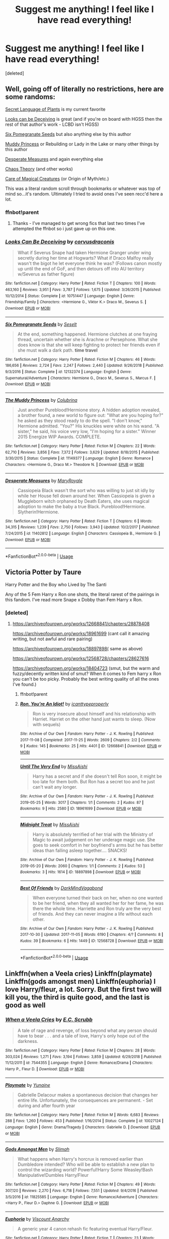 #+TITLE: Suggest me anything! I feel like I have read everything!

* Suggest me anything! I feel like I have read everything!
:PROPERTIES:
:Score: 2
:DateUnix: 1584073770.0
:DateShort: 2020-Mar-13
:FlairText: Request
:END:
[deleted]


** Well, going off of literally no restrictions, here are some randoms:

[[https://archiveofourown.org/series/631214][Secret Language of Plants]] is my current favorite

[[https://www.fanfiction.net/s/10751447/1/Looks-Can-Be-Deceiving][Looks can be Deceiving]] is great (and if you're on board with HGSS then the rest of that author's work - LCBD isn't HGSS)

[[https://www.fanfiction.net/s/12132374/1/Six-Pomegranate-Seeds][Six Pomegranate Seeds]] but also anything else by this author

[[https://www.fanfiction.net/s/11149377/1/The-Muddy-Princess][Muddy Princess]] or Rebuilding or Lady in the Lake or many other things by this author

[[https://m.fanfiction.net/s/11402812/1/Desperate-Measures][Desperate Measures]] and again everything else

[[https://archiveofourown.org/series/231060][Chaos Theory]] (and other works)

[[http://www.mediageek.ca/arsenicjade/writing/comcall.html][Care of Magical Creatures]] (or Origin of Myth/etc.)

This was a literal random scroll through bookmarks or whatever was top of mind so...it's random. Ultimately I tried to avoid ones I've seen recc'd here a lot.
:PROPERTIES:
:Author: raseyasriem
:Score: 3
:DateUnix: 1584076299.0
:DateShort: 2020-Mar-13
:END:

*** ffnbot!parent
:PROPERTIES:
:Author: wordhammer
:Score: 1
:DateUnix: 1584079062.0
:DateShort: 2020-Mar-13
:END:

**** Thanks - I've managed to get wrong fics that last two times I've attempted the ffnbot so i just gave up on this one.
:PROPERTIES:
:Author: raseyasriem
:Score: 1
:DateUnix: 1584080215.0
:DateShort: 2020-Mar-13
:END:


*** [[https://www.fanfiction.net/s/10751447/1/][*/Looks Can Be Deceiving/*]] by [[https://www.fanfiction.net/u/5751039/corvusdraconis][/corvusdraconis/]]

#+begin_quote
  What if Severus Snape had taken Hermione Granger under wing secretly during her time at Hogwarts? What if Draco Malfoy really wasn't the bigot he let everyone think he was? (Follows canon mostly up until the end of GoF, and then detours off into AU territory w/Severus as father figure)
#+end_quote

^{/Site/:} ^{fanfiction.net} ^{*|*} ^{/Category/:} ^{Harry} ^{Potter} ^{*|*} ^{/Rated/:} ^{Fiction} ^{T} ^{*|*} ^{/Chapters/:} ^{100} ^{*|*} ^{/Words/:} ^{463,160} ^{*|*} ^{/Reviews/:} ^{3,951} ^{*|*} ^{/Favs/:} ^{3,787} ^{*|*} ^{/Follows/:} ^{1,675} ^{*|*} ^{/Updated/:} ^{3/26/2015} ^{*|*} ^{/Published/:} ^{10/12/2014} ^{*|*} ^{/Status/:} ^{Complete} ^{*|*} ^{/id/:} ^{10751447} ^{*|*} ^{/Language/:} ^{English} ^{*|*} ^{/Genre/:} ^{Friendship/Family} ^{*|*} ^{/Characters/:} ^{<Hermione} ^{G.,} ^{Viktor} ^{K.>} ^{Draco} ^{M.,} ^{Severus} ^{S.} ^{*|*} ^{/Download/:} ^{[[http://www.ff2ebook.com/old/ffn-bot/index.php?id=10751447&source=ff&filetype=epub][EPUB]]} ^{or} ^{[[http://www.ff2ebook.com/old/ffn-bot/index.php?id=10751447&source=ff&filetype=mobi][MOBI]]}

--------------

[[https://www.fanfiction.net/s/12132374/1/][*/Six Pomegranate Seeds/*]] by [[https://www.fanfiction.net/u/981377/Seselt][/Seselt/]]

#+begin_quote
  At the end, something happened. Hermione clutches at one fraying thread, uncertain whether she is Arachne or Persephone. What she does know is that she will keep fighting to protect her friends even if she must walk a dark path. *time travel*
#+end_quote

^{/Site/:} ^{fanfiction.net} ^{*|*} ^{/Category/:} ^{Harry} ^{Potter} ^{*|*} ^{/Rated/:} ^{Fiction} ^{M} ^{*|*} ^{/Chapters/:} ^{46} ^{*|*} ^{/Words/:} ^{186,656} ^{*|*} ^{/Reviews/:} ^{2,724} ^{*|*} ^{/Favs/:} ^{2,247} ^{*|*} ^{/Follows/:} ^{2,440} ^{*|*} ^{/Updated/:} ^{9/26/2018} ^{*|*} ^{/Published/:} ^{9/3/2016} ^{*|*} ^{/Status/:} ^{Complete} ^{*|*} ^{/id/:} ^{12132374} ^{*|*} ^{/Language/:} ^{English} ^{*|*} ^{/Genre/:} ^{Supernatural/Adventure} ^{*|*} ^{/Characters/:} ^{Hermione} ^{G.,} ^{Draco} ^{M.,} ^{Severus} ^{S.,} ^{Marcus} ^{F.} ^{*|*} ^{/Download/:} ^{[[http://www.ff2ebook.com/old/ffn-bot/index.php?id=12132374&source=ff&filetype=epub][EPUB]]} ^{or} ^{[[http://www.ff2ebook.com/old/ffn-bot/index.php?id=12132374&source=ff&filetype=mobi][MOBI]]}

--------------

[[https://www.fanfiction.net/s/11149377/1/][*/The Muddy Princess/*]] by [[https://www.fanfiction.net/u/4314892/Colubrina][/Colubrina/]]

#+begin_quote
  Just another Pureblood!Hermione story. A hidden adoption revealed, a brother found, a new world to figure out: "What are you hoping for?" he asked as they stood ready to do the spell. "I don't know," Hermione admitted. "You?" His knuckles were white on his wand. "A sister," he said, his voice very low, "I'm hoping for a sister." Winner 2015 Energize WIP Awards. COMPLETE.
#+end_quote

^{/Site/:} ^{fanfiction.net} ^{*|*} ^{/Category/:} ^{Harry} ^{Potter} ^{*|*} ^{/Rated/:} ^{Fiction} ^{M} ^{*|*} ^{/Chapters/:} ^{22} ^{*|*} ^{/Words/:} ^{62,710} ^{*|*} ^{/Reviews/:} ^{3,856} ^{*|*} ^{/Favs/:} ^{7,372} ^{*|*} ^{/Follows/:} ^{3,629} ^{*|*} ^{/Updated/:} ^{8/18/2015} ^{*|*} ^{/Published/:} ^{3/30/2015} ^{*|*} ^{/Status/:} ^{Complete} ^{*|*} ^{/id/:} ^{11149377} ^{*|*} ^{/Language/:} ^{English} ^{*|*} ^{/Genre/:} ^{Romance} ^{*|*} ^{/Characters/:} ^{<Hermione} ^{G.,} ^{Draco} ^{M.>} ^{Theodore} ^{N.} ^{*|*} ^{/Download/:} ^{[[http://www.ff2ebook.com/old/ffn-bot/index.php?id=11149377&source=ff&filetype=epub][EPUB]]} ^{or} ^{[[http://www.ff2ebook.com/old/ffn-bot/index.php?id=11149377&source=ff&filetype=mobi][MOBI]]}

--------------

[[https://www.fanfiction.net/s/11402812/1/][*/Desperate Measures/*]] by [[https://www.fanfiction.net/u/2764183/MaryRoyale][/MaryRoyale/]]

#+begin_quote
  Cassiopeia Black wasn't the sort who was willing to just sit idly by while her House fell down around her. When Cassiopeia is given a Muggleborn witch orphaned by Death Eaters, she uses magical adoption to make the baby a true Black. Pureblood!Hermione. Slytherin!Hermione.
#+end_quote

^{/Site/:} ^{fanfiction.net} ^{*|*} ^{/Category/:} ^{Harry} ^{Potter} ^{*|*} ^{/Rated/:} ^{Fiction} ^{T} ^{*|*} ^{/Chapters/:} ^{6} ^{*|*} ^{/Words/:} ^{34,315} ^{*|*} ^{/Reviews/:} ^{1,239} ^{*|*} ^{/Favs/:} ^{2,750} ^{*|*} ^{/Follows/:} ^{3,943} ^{*|*} ^{/Updated/:} ^{10/2/2017} ^{*|*} ^{/Published/:} ^{7/24/2015} ^{*|*} ^{/id/:} ^{11402812} ^{*|*} ^{/Language/:} ^{English} ^{*|*} ^{/Characters/:} ^{Cassiopeia} ^{B.,} ^{Hermione} ^{G.} ^{*|*} ^{/Download/:} ^{[[http://www.ff2ebook.com/old/ffn-bot/index.php?id=11402812&source=ff&filetype=epub][EPUB]]} ^{or} ^{[[http://www.ff2ebook.com/old/ffn-bot/index.php?id=11402812&source=ff&filetype=mobi][MOBI]]}

--------------

*FanfictionBot*^{2.0.0-beta} | [[https://github.com/tusing/reddit-ffn-bot/wiki/Usage][Usage]]
:PROPERTIES:
:Author: FanfictionBot
:Score: 1
:DateUnix: 1584079092.0
:DateShort: 2020-Mar-13
:END:


** Victoria Potter by Taure

Harry Potter and the Boy who Lived by The Santi

Any of the 5 Fem Harry x Ron one shots, the literal rarest of the pairings in this fandom. I've read more Snape x Dobby than Fem Harry x Ron.
:PROPERTIES:
:Author: TheHeadlessScholar
:Score: 1
:DateUnix: 1584076083.0
:DateShort: 2020-Mar-13
:END:

*** [deleted]
:PROPERTIES:
:Score: 1
:DateUnix: 1584076652.0
:DateShort: 2020-Mar-13
:END:

**** [[https://archiveofourown.org/works/12668841/chapters/28878408]]

[[https://archiveofourown.org/works/18961699]] (cant call it amazing writing, but not awful and rare pairing)

[[https://archiveofourown.org/works/18897898(]] same as above)

[[https://archiveofourown.org/works/12568728/chapters/28627616]]

[[https://archiveofourown.org/works/18404723]] (smut, but the warm and fuzzy/decently written kind of smut? When it comes to Fem harry x Ron you can't be too picky. Probably the best writing quality of all the ones I've found.)
:PROPERTIES:
:Author: TheHeadlessScholar
:Score: 1
:DateUnix: 1584077165.0
:DateShort: 2020-Mar-13
:END:

***** ffnbot!parent
:PROPERTIES:
:Author: wordhammer
:Score: 1
:DateUnix: 1584079079.0
:DateShort: 2020-Mar-13
:END:


***** [[https://archiveofourown.org/works/12668841][*/Ron, You're An Idiot!/*]] by [[https://www.archiveofourown.org/users/icanttypeproperly/pseuds/icanttypeproperly][/icanttypeproperly/]]

#+begin_quote
  Ron is very insecure about himself and his relationship with Harriet. Harriet on the other hand just wants to sleep. (Now with sequels)
#+end_quote

^{/Site/:} ^{Archive} ^{of} ^{Our} ^{Own} ^{*|*} ^{/Fandom/:} ^{Harry} ^{Potter} ^{-} ^{J.} ^{K.} ^{Rowling} ^{*|*} ^{/Published/:} ^{2017-11-08} ^{*|*} ^{/Completed/:} ^{2017-11-25} ^{*|*} ^{/Words/:} ^{2609} ^{*|*} ^{/Chapters/:} ^{2/2} ^{*|*} ^{/Comments/:} ^{9} ^{*|*} ^{/Kudos/:} ^{145} ^{*|*} ^{/Bookmarks/:} ^{25} ^{*|*} ^{/Hits/:} ^{4401} ^{*|*} ^{/ID/:} ^{12668841} ^{*|*} ^{/Download/:} ^{[[https://archiveofourown.org/downloads/12668841/Ron%20Youre%20An%20Idiot.epub?updated_at=1561143735][EPUB]]} ^{or} ^{[[https://archiveofourown.org/downloads/12668841/Ron%20Youre%20An%20Idiot.mobi?updated_at=1561143735][MOBI]]}

--------------

[[https://archiveofourown.org/works/18961699][*/Until The Very End/*]] by [[https://www.archiveofourown.org/users/MissAishi/pseuds/MissAishi][/MissAishi/]]

#+begin_quote
  Harry has a secret and if she doesn't tell Ron soon, it might be too late for them both. But Ron has a secret too and he just can't wait any longer.
#+end_quote

^{/Site/:} ^{Archive} ^{of} ^{Our} ^{Own} ^{*|*} ^{/Fandom/:} ^{Harry} ^{Potter} ^{-} ^{J.} ^{K.} ^{Rowling} ^{*|*} ^{/Published/:} ^{2019-05-25} ^{*|*} ^{/Words/:} ^{3017} ^{*|*} ^{/Chapters/:} ^{1/1} ^{*|*} ^{/Comments/:} ^{2} ^{*|*} ^{/Kudos/:} ^{87} ^{*|*} ^{/Bookmarks/:} ^{9} ^{*|*} ^{/Hits/:} ^{2580} ^{*|*} ^{/ID/:} ^{18961699} ^{*|*} ^{/Download/:} ^{[[https://archiveofourown.org/downloads/18961699/Until%20The%20Very%20End.epub?updated_at=1558803043][EPUB]]} ^{or} ^{[[https://archiveofourown.org/downloads/18961699/Until%20The%20Very%20End.mobi?updated_at=1558803043][MOBI]]}

--------------

[[https://archiveofourown.org/works/18897898][*/Midnight Treat/*]] by [[https://www.archiveofourown.org/users/MissAishi/pseuds/MissAishi][/MissAishi/]]

#+begin_quote
  Harry is absolutely terrified of her trial with the Ministry of Magic to await judgement on her underage magic use. She goes to seek comfort in her boyfriend's arms but he has better ideas than falling asleep together.... SNACKS!
#+end_quote

^{/Site/:} ^{Archive} ^{of} ^{Our} ^{Own} ^{*|*} ^{/Fandom/:} ^{Harry} ^{Potter} ^{-} ^{J.} ^{K.} ^{Rowling} ^{*|*} ^{/Published/:} ^{2019-05-20} ^{*|*} ^{/Words/:} ^{2060} ^{*|*} ^{/Chapters/:} ^{1/1} ^{*|*} ^{/Comments/:} ^{2} ^{*|*} ^{/Kudos/:} ^{53} ^{*|*} ^{/Bookmarks/:} ^{3} ^{*|*} ^{/Hits/:} ^{1614} ^{*|*} ^{/ID/:} ^{18897898} ^{*|*} ^{/Download/:} ^{[[https://archiveofourown.org/downloads/18897898/Midnight%20Treat.epub?updated_at=1558372238][EPUB]]} ^{or} ^{[[https://archiveofourown.org/downloads/18897898/Midnight%20Treat.mobi?updated_at=1558372238][MOBI]]}

--------------

[[https://archiveofourown.org/works/12568728][*/Best Of Friends/*]] by [[https://www.archiveofourown.org/users/DarkMindVagabond/pseuds/DarkMindVagabond][/DarkMindVagabond/]]

#+begin_quote
  When everyone turned their back on her, when no one wanted to be her friend, when they all wanted her for her fame, he was there the whole time. Harriette and Ron truly are the very best of friends. And they can never imagine a life without each other.
#+end_quote

^{/Site/:} ^{Archive} ^{of} ^{Our} ^{Own} ^{*|*} ^{/Fandom/:} ^{Harry} ^{Potter} ^{-} ^{J.} ^{K.} ^{Rowling} ^{*|*} ^{/Published/:} ^{2017-10-30} ^{*|*} ^{/Updated/:} ^{2017-11-05} ^{*|*} ^{/Words/:} ^{6190} ^{*|*} ^{/Chapters/:} ^{4/?} ^{*|*} ^{/Comments/:} ^{8} ^{*|*} ^{/Kudos/:} ^{39} ^{*|*} ^{/Bookmarks/:} ^{6} ^{*|*} ^{/Hits/:} ^{1449} ^{*|*} ^{/ID/:} ^{12568728} ^{*|*} ^{/Download/:} ^{[[https://archiveofourown.org/downloads/12568728/Best%20Of%20Friends.epub?updated_at=1509902177][EPUB]]} ^{or} ^{[[https://archiveofourown.org/downloads/12568728/Best%20Of%20Friends.mobi?updated_at=1509902177][MOBI]]}

--------------

*FanfictionBot*^{2.0.0-beta} | [[https://github.com/tusing/reddit-ffn-bot/wiki/Usage][Usage]]
:PROPERTIES:
:Author: FanfictionBot
:Score: 1
:DateUnix: 1584079119.0
:DateShort: 2020-Mar-13
:END:


** Linkffn(when a Veela cries) Linkffn(playmate) Linkffn(gods amongst men) Linkffn(euphoria) I love Harry/fleur, a lot. Sorry. But the first two will kill you, the third is quite good, and the last is good as well
:PROPERTIES:
:Author: Kirito2750
:Score: 1
:DateUnix: 1584081701.0
:DateShort: 2020-Mar-13
:END:

*** [[https://www.fanfiction.net/s/7544355/1/][*/When a Veela Cries/*]] by [[https://www.fanfiction.net/u/2775643/E-C-Scrubb][/E.C. Scrubb/]]

#+begin_quote
  A tale of rage and revenge, of loss beyond what any person should have to bear . . . and a tale of love, Harry's only hope out of the darkness.
#+end_quote

^{/Site/:} ^{fanfiction.net} ^{*|*} ^{/Category/:} ^{Harry} ^{Potter} ^{*|*} ^{/Rated/:} ^{Fiction} ^{M} ^{*|*} ^{/Chapters/:} ^{28} ^{*|*} ^{/Words/:} ^{303,024} ^{*|*} ^{/Reviews/:} ^{1,271} ^{*|*} ^{/Favs/:} ^{3,194} ^{*|*} ^{/Follows/:} ^{3,859} ^{*|*} ^{/Updated/:} ^{6/29/2018} ^{*|*} ^{/Published/:} ^{11/12/2011} ^{*|*} ^{/id/:} ^{7544355} ^{*|*} ^{/Language/:} ^{English} ^{*|*} ^{/Genre/:} ^{Romance/Drama} ^{*|*} ^{/Characters/:} ^{Harry} ^{P.,} ^{Fleur} ^{D.} ^{*|*} ^{/Download/:} ^{[[http://www.ff2ebook.com/old/ffn-bot/index.php?id=7544355&source=ff&filetype=epub][EPUB]]} ^{or} ^{[[http://www.ff2ebook.com/old/ffn-bot/index.php?id=7544355&source=ff&filetype=mobi][MOBI]]}

--------------

[[https://www.fanfiction.net/s/10027124/1/][*/Playmate/*]] by [[https://www.fanfiction.net/u/1335478/Yunaine][/Yunaine/]]

#+begin_quote
  Gabrielle Delacour makes a spontaneous decision that changes her entire life. Unfortunately, the consequences are permanent. - Set during and after fourth year
#+end_quote

^{/Site/:} ^{fanfiction.net} ^{*|*} ^{/Category/:} ^{Harry} ^{Potter} ^{*|*} ^{/Rated/:} ^{Fiction} ^{M} ^{*|*} ^{/Words/:} ^{6,683} ^{*|*} ^{/Reviews/:} ^{288} ^{*|*} ^{/Favs/:} ^{1,260} ^{*|*} ^{/Follows/:} ^{453} ^{*|*} ^{/Published/:} ^{1/16/2014} ^{*|*} ^{/Status/:} ^{Complete} ^{*|*} ^{/id/:} ^{10027124} ^{*|*} ^{/Language/:} ^{English} ^{*|*} ^{/Genre/:} ^{Drama/Tragedy} ^{*|*} ^{/Characters/:} ^{Gabrielle} ^{D.} ^{*|*} ^{/Download/:} ^{[[http://www.ff2ebook.com/old/ffn-bot/index.php?id=10027124&source=ff&filetype=epub][EPUB]]} ^{or} ^{[[http://www.ff2ebook.com/old/ffn-bot/index.php?id=10027124&source=ff&filetype=mobi][MOBI]]}

--------------

[[https://www.fanfiction.net/s/11825585/1/][*/Gods Amongst Men/*]] by [[https://www.fanfiction.net/u/7080179/Slimah][/Slimah/]]

#+begin_quote
  What happens when Harry's horcrux is removed earlier than Dumbledore intended? Who will be able to establish a new plan to control the wizarding world? Powerful!Harry Some Weasley!Bash Manipulative!Dumbles Harry/Fleur
#+end_quote

^{/Site/:} ^{fanfiction.net} ^{*|*} ^{/Category/:} ^{Harry} ^{Potter} ^{*|*} ^{/Rated/:} ^{Fiction} ^{M} ^{*|*} ^{/Chapters/:} ^{49} ^{*|*} ^{/Words/:} ^{307,120} ^{*|*} ^{/Reviews/:} ^{2,270} ^{*|*} ^{/Favs/:} ^{6,718} ^{*|*} ^{/Follows/:} ^{7,551} ^{*|*} ^{/Updated/:} ^{9/4/2016} ^{*|*} ^{/Published/:} ^{3/5/2016} ^{*|*} ^{/id/:} ^{11825585} ^{*|*} ^{/Language/:} ^{English} ^{*|*} ^{/Genre/:} ^{Romance/Adventure} ^{*|*} ^{/Characters/:} ^{<Harry} ^{P.,} ^{Fleur} ^{D.>} ^{Daphne} ^{G.} ^{*|*} ^{/Download/:} ^{[[http://www.ff2ebook.com/old/ffn-bot/index.php?id=11825585&source=ff&filetype=epub][EPUB]]} ^{or} ^{[[http://www.ff2ebook.com/old/ffn-bot/index.php?id=11825585&source=ff&filetype=mobi][MOBI]]}

--------------

[[https://www.fanfiction.net/s/11534019/1/][*/Euphoria/*]] by [[https://www.fanfiction.net/u/2125102/Viscount-Anarchy][/Viscount Anarchy/]]

#+begin_quote
  A generic year 4 canon rehash fic featuring eventual Harry/Fleur.
#+end_quote

^{/Site/:} ^{fanfiction.net} ^{*|*} ^{/Category/:} ^{Harry} ^{Potter} ^{*|*} ^{/Rated/:} ^{Fiction} ^{T} ^{*|*} ^{/Chapters/:} ^{23} ^{*|*} ^{/Words/:} ^{117,447} ^{*|*} ^{/Reviews/:} ^{434} ^{*|*} ^{/Favs/:} ^{1,462} ^{*|*} ^{/Follows/:} ^{951} ^{*|*} ^{/Updated/:} ^{10/21/2015} ^{*|*} ^{/Published/:} ^{9/29/2015} ^{*|*} ^{/Status/:} ^{Complete} ^{*|*} ^{/id/:} ^{11534019} ^{*|*} ^{/Language/:} ^{English} ^{*|*} ^{/Genre/:} ^{Adventure} ^{*|*} ^{/Characters/:} ^{<Harry} ^{P.,} ^{Fleur} ^{D.>} ^{*|*} ^{/Download/:} ^{[[http://www.ff2ebook.com/old/ffn-bot/index.php?id=11534019&source=ff&filetype=epub][EPUB]]} ^{or} ^{[[http://www.ff2ebook.com/old/ffn-bot/index.php?id=11534019&source=ff&filetype=mobi][MOBI]]}

--------------

*FanfictionBot*^{2.0.0-beta} | [[https://github.com/tusing/reddit-ffn-bot/wiki/Usage][Usage]]
:PROPERTIES:
:Author: FanfictionBot
:Score: 1
:DateUnix: 1584081730.0
:DateShort: 2020-Mar-13
:END:
